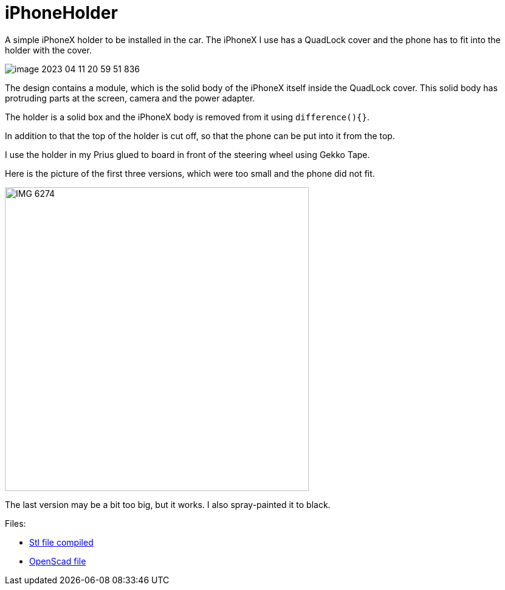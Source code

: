 = iPhoneHolder

A simple iPhoneX holder to be installed in the car.
The iPhoneX I use has a QuadLock cover and the phone has to fit into the holder with the cover.

image::image-2023-04-11-20-59-51-836.png[]

The design contains a module, which is the solid body of the iPhoneX itself inside the QuadLock cover.
This solid body has protruding parts at the screen, camera and the power adapter.

The holder is a solid box and the iPhoneX body is removed from it using `difference(){}`.

In addition to that the top of the holder is cut off, so that the phone can be put into it from the top.

I use the holder in my Prius glued to board in front of the steering wheel using Gekko Tape.

Here is the picture of the first three versions, which were too small and the phone did not fit.

image::IMG-6274.jpg[width=500px]

The last version may be a bit too big, but it works.
I also spray-painted it to black.


Files:

* link:iphoneX-in-quadlock.stl[Stl file compiled]
* link:iphoneX-in-quadlock.scad[OpenScad file]